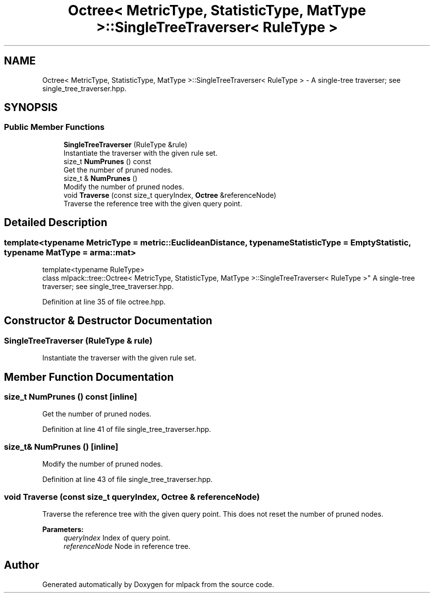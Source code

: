.TH "Octree< MetricType, StatisticType, MatType >::SingleTreeTraverser< RuleType >" 3 "Sun Aug 22 2021" "Version 3.4.2" "mlpack" \" -*- nroff -*-
.ad l
.nh
.SH NAME
Octree< MetricType, StatisticType, MatType >::SingleTreeTraverser< RuleType > \- A single-tree traverser; see single_tree_traverser\&.hpp\&.  

.SH SYNOPSIS
.br
.PP
.SS "Public Member Functions"

.in +1c
.ti -1c
.RI "\fBSingleTreeTraverser\fP (RuleType &rule)"
.br
.RI "Instantiate the traverser with the given rule set\&. "
.ti -1c
.RI "size_t \fBNumPrunes\fP () const"
.br
.RI "Get the number of pruned nodes\&. "
.ti -1c
.RI "size_t & \fBNumPrunes\fP ()"
.br
.RI "Modify the number of pruned nodes\&. "
.ti -1c
.RI "void \fBTraverse\fP (const size_t queryIndex, \fBOctree\fP &referenceNode)"
.br
.RI "Traverse the reference tree with the given query point\&. "
.in -1c
.SH "Detailed Description"
.PP 

.SS "template<typename MetricType = metric::EuclideanDistance, typename StatisticType = EmptyStatistic, typename MatType = arma::mat>
.br
template<typename RuleType>
.br
class mlpack::tree::Octree< MetricType, StatisticType, MatType >::SingleTreeTraverser< RuleType >"
A single-tree traverser; see single_tree_traverser\&.hpp\&. 
.PP
Definition at line 35 of file octree\&.hpp\&.
.SH "Constructor & Destructor Documentation"
.PP 
.SS "\fBSingleTreeTraverser\fP (RuleType & rule)"

.PP
Instantiate the traverser with the given rule set\&. 
.SH "Member Function Documentation"
.PP 
.SS "size_t NumPrunes () const\fC [inline]\fP"

.PP
Get the number of pruned nodes\&. 
.PP
Definition at line 41 of file single_tree_traverser\&.hpp\&.
.SS "size_t& NumPrunes ()\fC [inline]\fP"

.PP
Modify the number of pruned nodes\&. 
.PP
Definition at line 43 of file single_tree_traverser\&.hpp\&.
.SS "void Traverse (const size_t queryIndex, \fBOctree\fP & referenceNode)"

.PP
Traverse the reference tree with the given query point\&. This does not reset the number of pruned nodes\&.
.PP
\fBParameters:\fP
.RS 4
\fIqueryIndex\fP Index of query point\&. 
.br
\fIreferenceNode\fP Node in reference tree\&. 
.RE
.PP


.SH "Author"
.PP 
Generated automatically by Doxygen for mlpack from the source code\&.
